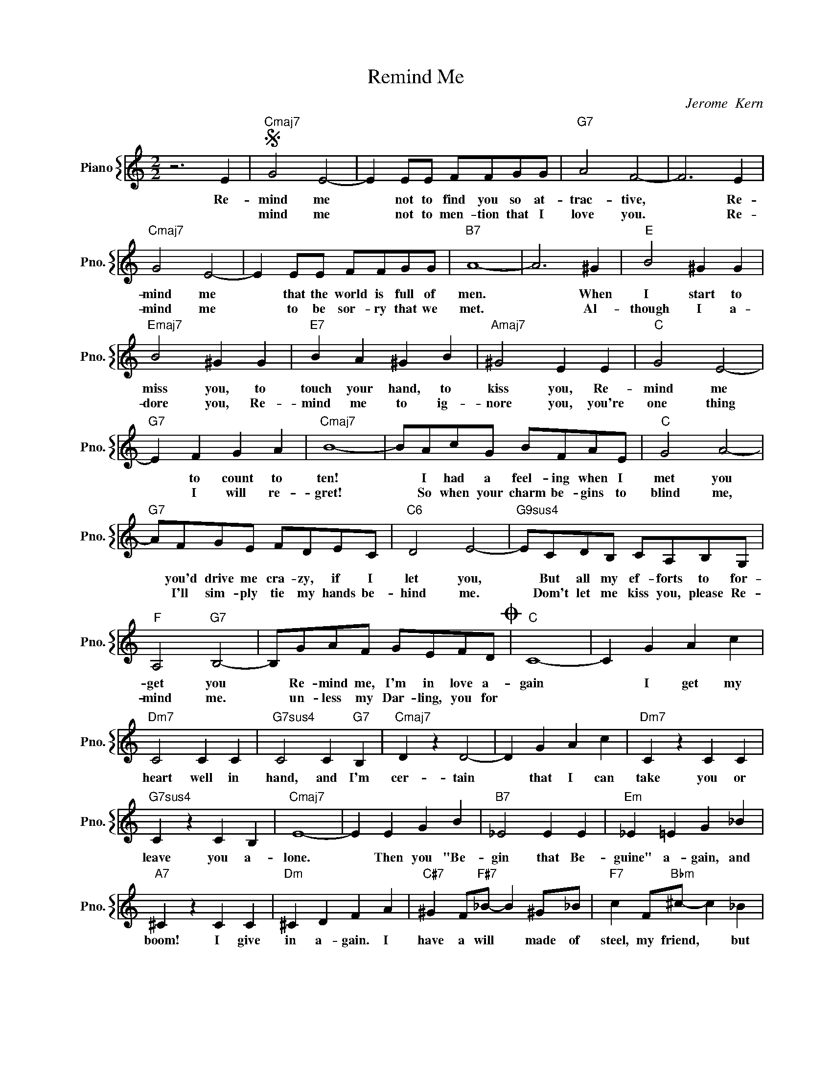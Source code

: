 X:1
T:Remind Me
C:Jerome  Kern
%%score { 1 }
L:1/4
M:2/2
I:linebreak $
K:C
V:1 treble nm="Piano" snm="Pno."
V:1
 z3 E |"Cmaj7"S G2 E2- | E E/E/ F/F/G/G/ |"G7" A2 F2- | F3 E |$"Cmaj7" G2 E2- | E E/E/ F/F/G/G/ | %7
w: Re-|mind me|* not to find you so at-|trac- tive,|* Re-|mind me|* that the world is full of|
w: |mind me|* not to men- tion that I|love you.|* Re-|mind me|* to be sor- ry that we|
"B7" A4- | A3 ^G |"E" B2 ^G G |$"Emaj7" B2 ^G G |"E7" B A ^G B |"Amaj7" ^G2 E E |"C" G2 E2- |$ %14
w: men.|* When|I start to|miss you, to|touch your hand, to|kiss you, Re-|mind me|
w: met.|* Al-|though I a-|dore you, Re-|mind me to ig-|nore you, you're|one thing|
"G7" E F G A |"Cmaj7" B4- | B/A/c/G/ B/F/A/E/ |"C" G2 A2- |$"G7" A/F/G/E/ F/D/E/C/ |"C6" D2 E2- | %20
w: * to count to|ten!|* I had a feel- ing when I|met you|* you'd drive me cra- zy, if I|let you,|
w: * I will re-|gret!|* So when your charm be- gins to|blind me,|* I'll sim- ply tie my hands be-|hind me.|
"G9sus4" E/C/D/B,/ C/A,/B,/G,/ |$"F" A,2"G7" B,2- | B,/G/A/F/ G/E/F/D/O |"C" C4- | C G A c |$ %25
w: * But all my ef- forts to for-|get you|* Re- mind me, I'm in love a-|gain|* I get my|
w: * Dom't let me kiss you, please Re-|mind me.|* un- less my Dar- ling, you for|||
"Dm7" C2 C C |"G7sus4" C2 C"G7" B, |"Cmaj7" D z D2- | D G A c |"Dm7" C z C C |$"G7sus4" C z C B, | %31
w: heart well in|hand, and I'm|cer- tain|* that I can|take you or|leave you a-|
w: ||||||
"Cmaj7" E4- | E E G B |"B7" _E2 E E |"Em" _E =E G _B |$"A7" ^C z C C |"Dm" ^C D F A | %37
w: lone.|* Then you "Be-|gin that Be-|guine" a- gain, and|boom! I give|in a- gain. I|
w: ||||||
"C#7" ^G F/"F#7"_B/- B ^G/_B/ |"F7" c F/"Bbm"^c/- c _B |$"G7" B G A F | G E F D"^D.S. al Coda" | %41
w: have a will * made of|steel, my friend, * but|when it seems a-|bout to bend, Re|
w: ||||
"Cmaj7"S G2 E2- | E E/E/ F/F/G/G/ |"G7" A2 F2- | F3 E |$"Cmaj7" G2 E2- | E E/E/ F/F/G/G/ | %47
w: mind me|* not to find you so at-|trac- tive,|* Re-|mind me|* that the world is full of|
w: mind me|* not to men- tion that I|love you.|* Re-|mind me|* to be sor- ry that we|
"B7" A4- | A3 ^G |"E" B2 ^G G |$"Emaj7" B2 ^G G |"E7" B A ^G B |"Amaj7" ^G2 E E |"C" G2 E2- |$ %54
w: men.|* When|I start to|miss you, to|touch your hand, to|kiss you, Re-|mind me|
w: met.|* Al-|though I a-|dore you, Re-|mind me to ig-|nore you, you're|one thing|
"G7" E F G A |"Cmaj7" B4- | B/A/c/G/ B/F/A/E/ |"C" G2 A2- |$"G7" A/F/G/E/ F/D/E/C/ |"C6" D2 E2- | %60
w: * to count to|ten!|* I had a feel- ing when I|met you|* you'd drive me cra- zy, if I|let you,|
w: * I will re-|gret!|* So when your charm be- gins to|blind me,|* I'll sim- ply tie my hands be-|hind me.|
"G9sus4" E/C/D/B,/ C/A,/B,/G,/ |$"F" A,2"G7" B,2- | B,/G/A/F/ G/E/F/D/O |"C" C4- | C G A c |$ %65
w: * But all my ef- forts to for-|get you|* Re- mind me, I'm in love a-|gain|* I get my|
w: * Dom't let me kiss you, please Re-|mind me.|* un- less my Dar- ling, you for|||
"Dm7" C2 C C |"G7sus4" C2 C"G7" B, |"Cmaj7" D z D2- | D G A c |"Dm7" C z C C |$"G7sus4" C z C B, | %71
w: heart well in|hand, and I'm|cer- tain|* that I can|take you or|leave you a-|
w: ||||||
"Cmaj7" E4- | E E G B |"B7" _E2 E E |"Em" _E =E G _B |$"A7" ^C z C C |"Dm" ^C D F A | %77
w: lone.|* Then you "Be-|gin that Be-|guine" a- gain, and|boom! I give|in a- gain. I|
w: ||||||
"C#7" ^G F/"F#7"_B/- B ^G/_B/ |"F7" c F/"Bbm"^c/- c _B |$"G7" B G A F | G E F D"^D.S. al Coda" | %81
w: have a will * made of|steel, my friend, * but|when it seems a-|bout to bend, Re|
w: ||||
"C""F7"O C4- |"C" C4 | %83
w: get.||
w: ||
